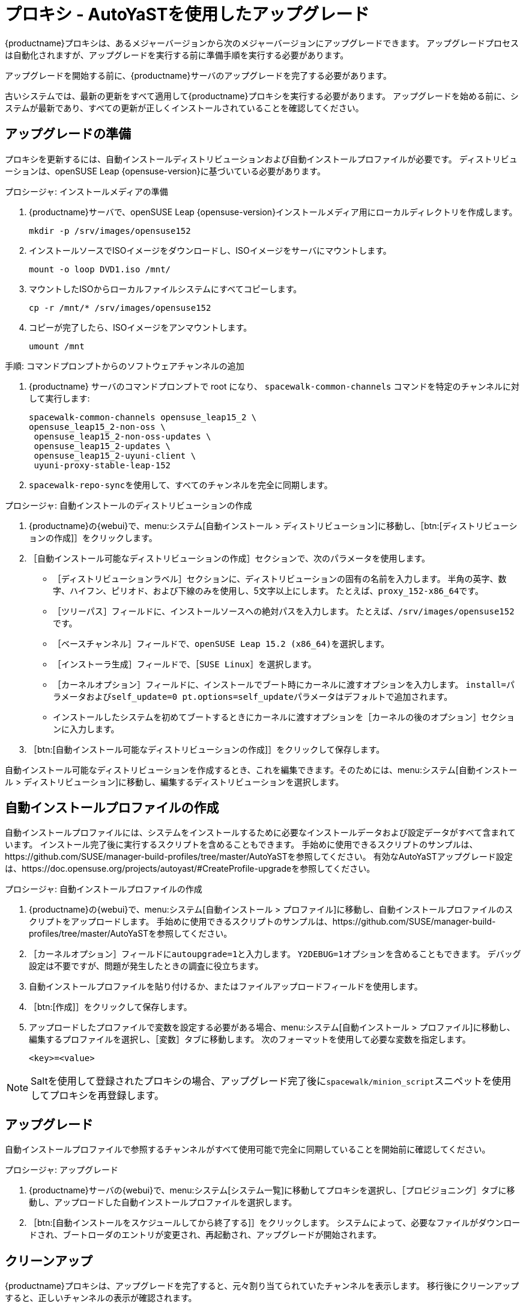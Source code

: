 [[proxy-uyuni-ay]]
= プロキシ - AutoYaSTを使用したアップグレード


{productname}プロキシは、あるメジャーバージョンから次のメジャーバージョンにアップグレードできます。 アップグレードプロセスは自動化されますが、アップグレードを実行する前に準備手順を実行する必要があります。

アップグレードを開始する前に、{productname}サーバのアップグレードを完了する必要があります。

古いシステムでは、最新の更新をすべて適用して{productname}プロキシを実行する必要があります。 アップグレードを始める前に、システムが最新であり、すべての更新が正しくインストールされていることを確認してください。



== アップグレードの準備

プロキシを更新するには、自動インストールディストリビューションおよび自動インストールプロファイルが必要です。 ディストリビューションは、openSUSE Leap{nbsp}{opensuse-version}に基づいている必要があります。

.プロシージャ: インストールメディアの準備
. {productname}サーバで、openSUSE Leap{nbsp}{opensuse-version}インストールメディア用にローカルディレクトリを作成します。
+
----
mkdir -p /srv/images/opensuse152
----
. インストールソースでISOイメージをダウンロードし、ISOイメージをサーバにマウントします。
+
----
mount -o loop DVD1.iso /mnt/
----
. マウントしたISOからローカルファイルシステムにすべてコピーします。
+
----
cp -r /mnt/* /srv/images/opensuse152
----
. コピーが完了したら、ISOイメージをアンマウントします。
+
----
umount /mnt
----


.手順: コマンドプロンプトからのソフトウェアチャンネルの追加
. {productname} サーバのコマンドプロンプトで root になり、 [command]``spacewalk-common-channels`` コマンドを特定のチャンネルに対して実行します:
+
----
spacewalk-common-channels opensuse_leap15_2 \
opensuse_leap15_2-non-oss \
 opensuse_leap15_2-non-oss-updates \
 opensuse_leap15_2-updates \
 opensuse_leap15_2-uyuni-client \
 uyuni-proxy-stable-leap-152
----
. [command]``spacewalk-repo-sync``を使用して、すべてのチャンネルを完全に同期します。




.プロシージャ: 自動インストールのディストリビューションの作成
. {productname}の{webui}で、menu:システム[自動インストール > ディストリビューション]に移動し、［btn:[ディストリビューションの作成]］をクリックします。
. ［[guimenu]``自動インストール可能なディストリビューションの作成``］セクションで、次のパラメータを使用します。
* ［[guimenu]``ディストリビューションラベル``］セクションに、ディストリビューションの固有の名前を入力します。
    半角の英字、数字、ハイフン、ピリオド、および下線のみを使用し、5文字以上にします。 たとえば、``proxy_152-x86_64``です。
* ［[guimenu]``ツリーパス``］フィールドに、インストールソースへの絶対パスを入力します。
    たとえば、[path]``/srv/images/opensuse152``です。
* ［[guimenu]``ベースチャンネル``］フィールドで、[systemitem]``openSUSE Leap 15.2 (x86_64)``を選択します。
* ［[guimenu]``インストーラ生成``］フィールドで、［[systemitem]``SUSE Linux``］を選択します。
* ［[guimenu]``カーネルオプション``］フィールドに、インストールでブート時にカーネルに渡すオプションを入力します。
    [option]``install=``パラメータおよび[option]``self_update=0 pt.options=self_update``パラメータはデフォルトで追加されます。
* インストールしたシステムを初めてブートするときにカーネルに渡すオプションを［[guimenu]``カーネルの後のオプション``］セクションに入力します。
. ［btn:[自動インストール可能なディストリビューションの作成]］をクリックして保存します。


自動インストール可能なディストリビューションを作成するとき、これを編集できます。そのためには、menu:システム[自動インストール > ディストリビューション]に移動し、編集するディストリビューションを選択します。



== 自動インストールプロファイルの作成

自動インストールプロファイルには、システムをインストールするために必要なインストールデータおよび設定データがすべて含まれています。 インストール完了後に実行するスクリプトを含めることもできます。 手始めに使用できるスクリプトのサンプルは、https://github.com/SUSE/manager-build-profiles/tree/master/AutoYaSTを参照してください。 有効なAutoYaSTアップグレード設定は、https://doc.opensuse.org/projects/autoyast/#CreateProfile-upgradeを参照してください。



.プロシージャ: 自動インストールプロファイルの作成
. {productname}の{webui}で、menu:システム[自動インストール > プロファイル]に移動し、自動インストールプロファイルのスクリプトをアップロードします。
    手始めに使用できるスクリプトのサンプルは、https://github.com/SUSE/manager-build-profiles/tree/master/AutoYaSTを参照してください。
. ［``カーネルオプション``］フィールドに``autoupgrade=1``と入力します。
    ``Y2DEBUG=1``オプションを含めることもできます。 デバッグ設定は不要ですが、問題が発生したときの調査に役立ちます。
. 自動インストールプロファイルを貼り付けるか、またはファイルアップロードフィールドを使用します。
. ［btn:[作成]］をクリックして保存します。
. アップロードしたプロファイルで変数を設定する必要がある場合、menu:システム[自動インストール > プロファイル]に移動し、編集するプロファイルを選択し、［[guimenu]``変数``］タブに移動します。
    次のフォーマットを使用して必要な変数を指定します。
+
----
<key>=<value>
----

[NOTE]
====
Saltを使用して登録されたプロキシの場合、アップグレード完了後に``spacewalk/minion_script``スニペットを使用してプロキシを再登録します。
====



== アップグレード

自動インストールプロファイルで参照するチャンネルがすべて使用可能で完全に同期していることを開始前に確認してください。



.プロシージャ: アップグレード
. {productname}サーバの{webui}で、menu:システム[システム一覧]に移動してプロキシを選択し、［[guimenu]``プロビジョニング``］タブに移動し、アップロードした自動インストールプロファイルを選択します。
. ［btn:[自動インストールをスケジュールしてから終了する]］をクリックします。
    システムによって、必要なファイルがダウンロードされ、ブートローダのエントリが変更され、再起動され、アップグレードが開始されます。



== クリーンアップ

{productname}プロキシは、アップグレードを完了すると、元々割り当てられていたチャンネルを表示します。 移行後にクリーンアップすると、正しいチャンネルの表示が確認されます。


[WARNING]
====
プロキシに使用できる更新があることをサーバから報告された場合、クリーンアップを完了する前に更新を適用しないでください。
====



.プロシージャ: クリーンアップ
. {productname}サーバの{webui}で、［[guimenu]``システム一覧``］に移動してプロキシを選択し、menu:ソフトウェア[ソフトウェアチャンネル]サブタブに移動します。
. 古いチャンネルをクリアします。
. ［[guimenu]``ベースチャンネル``］フィールドで、`openSUSE Leap 15.2 (x86_64)``を選択します。
. ［[guimenu]``子チャンネル``］フィールドで、推奨チャンネルをすべて選択します。
